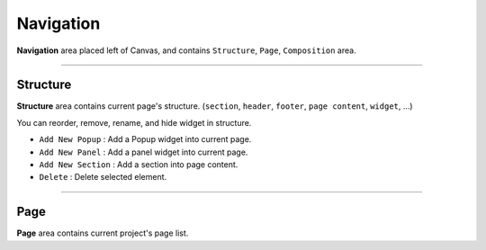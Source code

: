 .. _Go To Widget Property: ./widget_property.html


Navigation
==========

.. image:: resource/iu_manual_navigation.png

**Navigation** area placed left of Canvas, and contains ``Structure``, ``Page``, ``Composition`` area.


----------



Structure
---------

**Structure** area contains current page's structure. (``section``, ``header``, ``footer``, ``page content``, ``widget``, ...)

You can reorder, remove, rename, and hide widget in structure.

* ``Add New Popup`` : Add a Popup widget into current page.
* ``Add New Panel`` : Add a panel widget into current page.
* ``Add New Section`` : Add a section into page content.
* ``Delete`` : Delete selected element.


----------



Page
----

**Page** area contains current project's page list. 

